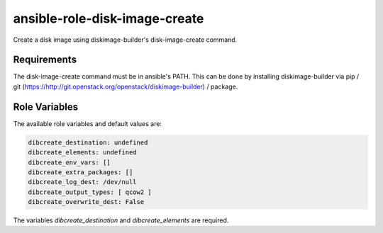 ==============================
ansible-role-disk-image-create
==============================

Create a disk image using diskimage-builder's disk-image-create command.

Requirements
------------

The disk-image-create command must be in ansible's PATH. This can be done by
installing diskimage-builder via pip / git
(https://http://git.openstack.org/openstack/diskimage-builder) / package.


Role Variables
--------------

The available role variables and default values are:

.. code-block:: yaml

  dibcreate_destination: undefined
  dibcreate_elements: undefined
  dibcreate_env_vars: []
  dibcreate_extra_packages: []
  dibcreate_log_dest: /dev/null
  dibcreate_output_types: [ qcow2 ]
  dibcreate_overwrite_dest: False

The variables `dibcreate_destination` and `dibcreate_elements` are required.
